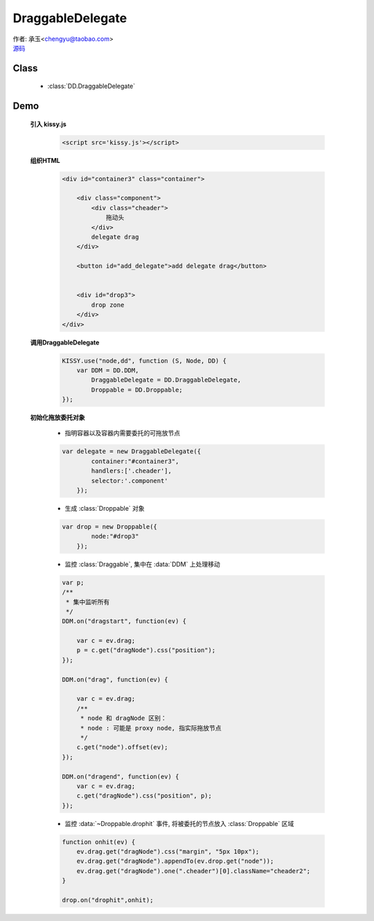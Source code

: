 ﻿.. currentmodule:: DD

DraggableDelegate
=============================================

|  作者: 承玉<chengyu@taobao.com>
|  `源码 <https://github.com/kissyteam/kissy/tree/master/src/dd/draggable-delegate.js>`_

.. versionadded:: 1.2

Class
-----------------------------------------------

  * :class:`DD.DraggableDelegate`

Demo
-----------------------------------------------

    .. raw:: html

        <style>
            .container {
                border: 1px solid red;
                padding: 10px;
                position: relative;
            }

            .component {
                margin: 50px 10px;
                width: 100px;
                height: 100px;
                line-height: 100px;
                border: 1px solid black;
                display: inline-block;
                *display: inline;
                *zoom: 1;
                overflow: hidden;
            }

            .cheader,.cheader2 {
                cursor: move;
                border: 1px solid black;
                height: 20px;
                line-height: 20px;
            }

            .cheader2 {
                cursor:default;
            }

            #drop, #drop3 {
                border: 1px solid green;
                line-height: 100px;
            }

            .ks-dd-drag-over {
                background: #a52a2a;
            }

            .ks-dd-drop-over {
                background: #fa8072;
            }

            #container3 .component .cheader {
                cursor: move;
            }
        </style>

        <div id="container3" class="container">

            <div class="component">
                <div class="cheader">
                    拖动头
                </div>
                delegate drag
            </div>

            <button id="add_delegate">add delegate drag</button>


            <div id="drop3">
                drop zone
            </div>
        </div>

        <script>
        KISSY.use("node,dd", function (S, Node, DD) {
            var DDM = DD.DDM,
                DraggableDelegate = DD.DraggableDelegate,
                Droppable = DD.Droppable;


            var p;
            /**
             * 集中监听所有
             */
            DDM.on("dragstart", function(ev) {

                var c = ev.drag;
                p = c.get("dragNode").css("position");
            });

            DDM.on("drag", function(ev) {

                var c = ev.drag;
                /**
                 * node 和 dragNode 区别：
                 * node : 可能是 proxy node, 指实际拖放节点
                 */
                c.get("node").offset(ev);
            });

            DDM.on("dragend", function(ev) {
                var c = ev.drag;
                c.get("dragNode").css("position", p);
            });


            S.one("#container3").unselectable();

            var delegate = new DraggableDelegate({
                container:"#container3",
                handlers:['.cheader'],
                selector:'.component'
            });

            var drop = new Droppable({
                node:"#drop3"
            });

            var c = 0;

            S.one("#add_delegate").on("click", function() {
                new Node('<div class="component"><div class="cheader">拖动头</div>delegate'
                        + (++c) + '</div>')
                        .prependTo("#container3").unselectable();
            });



            function onhit(ev) {
                ev.drag.get("dragNode").css("margin", "5px 10px");
                ev.drag.get("dragNode").appendTo(ev.drop.get("node"));
                ev.drag.get("dragNode").one(".cheader")[0].className="cheader2";
            }

            drop.on("drophit",onhit);

        });
        </script>


    **引入 kissy.js**

        .. code-block:: html

            <script src='kissy.js'></script>

    **组织HTML**

        .. code-block:: html

            <div id="container3" class="container">

                <div class="component">
                    <div class="cheader">
                        拖动头
                    </div>
                    delegate drag
                </div>

                <button id="add_delegate">add delegate drag</button>


                <div id="drop3">
                    drop zone
                </div>
            </div>



    **调用DraggableDelegate**

        .. code-block:: javascript

            KISSY.use("node,dd", function (S, Node, DD) {
                var DDM = DD.DDM,
                    DraggableDelegate = DD.DraggableDelegate,
                    Droppable = DD.Droppable;
            });

        .. versionadded:: 1.2
            通过 use 加载 dd 模块：

            .. code-block:: javascript

                KISSY.use("dd",function(S,DD){
                    var DraggableDelegate = DD.DraggableDelegate;
                });

            得到 :class:`DraggableDelegate` 构造器.

        .. seealso::

            KISSY 1.2 :mod:`Loader` 新增功能


    **初始化拖放委托对象**

        * 指明容器以及容器内需要委托的可拖放节点

        .. code-block:: javascript

            var delegate = new DraggableDelegate({
                    container:"#container3",
                    handlers:['.cheader'],
                    selector:'.component'
                });


        * 生成 :class:`Droppable` 对象

        .. code-block:: javascript

            var drop = new Droppable({
                    node:"#drop3"
                });



        * 监控 :class:`Draggable`, 集中在 :data:`DDM` 上处理移动

        .. code-block:: javascript

            var p;
            /**
             * 集中监听所有
             */
            DDM.on("dragstart", function(ev) {

                var c = ev.drag;
                p = c.get("dragNode").css("position");
            });

            DDM.on("drag", function(ev) {

                var c = ev.drag;
                /**
                 * node 和 dragNode 区别：
                 * node : 可能是 proxy node, 指实际拖放节点
                 */
                c.get("node").offset(ev);
            });

            DDM.on("dragend", function(ev) {
                var c = ev.drag;
                c.get("dragNode").css("position", p);
            });
    

        * 监控 :data:`~Droppable.drophit` 事件, 将被委托的节点放入 :class:`Droppable` 区域

        .. code-block:: javascript

                function onhit(ev) {
                    ev.drag.get("dragNode").css("margin", "5px 10px");
                    ev.drag.get("dragNode").appendTo(ev.drop.get("node"));
                    ev.drag.get("dragNode").one(".cheader")[0].className="cheader2";
                }

                drop.on("drophit",onhit);